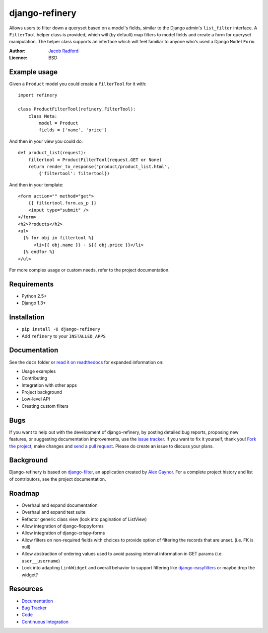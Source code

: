 django-refinery
===============

.. image:: https://secure.travis-ci.org/nkryptic/django-refinery.png?branch=master
   :target: http://travis-ci.org/nkryptic/django-refinery

Allows users to filter down a queryset based on a model's fields, similar to
the Django admin's ``list_filter`` interface.  A ``FilterTool`` helper class
is provided, which will (by default) map filters to model fields and create
a form for queryset manipulation.  The helper class supports an interface 
which will feel familiar to anyone who's used a Django ``ModelForm``.

:Author: `Jacob Radford <https://github.com/nkryptic>`_
:Licence: BSD


Example usage
-------------

Given a ``Product`` model you could create a ``FilterTool`` for it with::

    import refinery
    
    class ProductFilterTool(refinery.FilterTool):
        class Meta:
            model = Product
            fields = ['name', 'price']

And then in your view you could do::

    def product_list(request):
        filtertool = ProductFilterTool(request.GET or None)
        return render_to_response('product/product_list.html',
            {'filtertool': filtertool})

And then in your template::

    <form action="" method="get">
        {{ filtertool.form.as_p }}
        <input type="submit" />
    </form>
    <h2>Products</h2>
    <ul>
      {% for obj in filtertool %}
          <li>{{ obj.name }} - ${{ obj.price }}</li>
      {% endfor %}
    </ul>

For more complex usage or custom needs, refer to the project documentation.


Requirements
------------

* Python 2.5+
* Django 1.3+


Installation
------------

* ``pip install -U django-refinery``
* Add ``refinery`` to your ``INSTALLED_APPS``


Documentation
-------------

See the ``docs`` folder or `read it on readthedocs`_ for expanded
information on:

* Usage examples
* Contributing
* Integration with other apps
* Project background
* Low-level API
* Creating custom filters

.. _`read it on readthedocs`: http://django-refinery.rtfd.org


Bugs
----

If you want to help out with the development of django-refinery, by
posting detailed bug reports, proposing new features, or suggesting
documentation improvements, use the `issue tracker`_.  If you want to
fix it yourself, thank you!  `Fork the project`_, make changes and
`send a pull request`_.  Please do create an issue to discuss your plans.

.. _`issue tracker`: http://github.com/nkryptic/django-refinery/issues
.. _`Fork the project`: http://help.github.com/fork-a-repo
.. _`send a pull request`: http://help.github.com/send-pull-requests/


Background
----------

Django-refinery is based on `django-filter`_, an application created
by `Alex Gaynor`_.  For a complete project history and list of contributors,
see the project documentation.

.. _`django-filter`: https://github.com/alex/django-filter
.. _`Alex Gaynor`: https://github.com/alex

Roadmap
-------

* Overhaul and expand documentation
* Overhaul and expand test suite
* Refactor generic class view (look into pagination of ListView)
* Allow integration of django-floppyforms
* Allow integration of django-crispy-forms
* Allow filters on non-required fields with choices to provide
  option of filtering the records that are unset. (i.e. FK is null)
* Allow abstraction of ordering values used to avoid passing internal
  information in GET params (i.e. ``user__username``)
* Look into adapting ``LinkWidget`` and overall behavior to support
  filtering like `django-easyfilters`_ or maybe drop the widget?

.. _`django-easyfilters`: http://pypi.python.org/pypi/django-easyfilters


Resources
---------

* `Documentation <http://django-refinery.rtfd.org/>`_
* `Bug Tracker <http://github.com/nkryptic/django-refinery/issues>`_
* `Code <http://github.com/nkryptic/django-refinery>`_
* `Continuous Integration <http://travis-ci.org/nkryptic/django-refinery>`_



